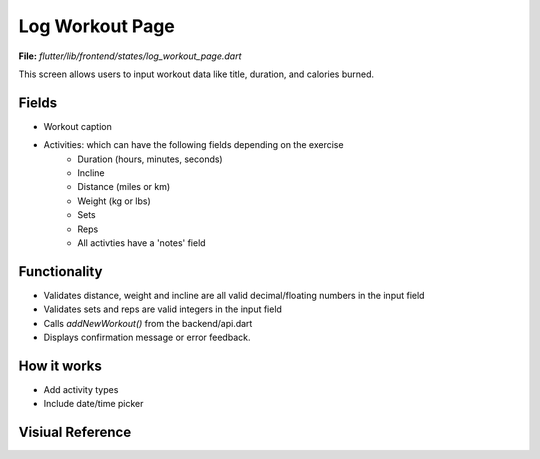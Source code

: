 Log Workout Page
================

**File:** `flutter/lib/frontend/states/log_workout_page.dart`

This screen allows users to input workout data like title, duration, and calories burned.

Fields
------

- Workout caption
- Activities: which can have the following fields depending on the exercise
    - Duration (hours, minutes, seconds)
    - Incline
    - Distance (miles or km)
    - Weight (kg or lbs)
    - Sets
    - Reps
    - All activties have a 'notes' field

Functionality
-------------

- Validates distance, weight and incline are all valid decimal/floating numbers in the input field
- Validates sets and reps are valid integers in the input field
- Calls `addNewWorkout()` from the backend/api.dart
- Displays confirmation message or error feedback.

How it works
-----

- Add activity types
- Include date/time picker

Visiual Reference
------------------
.. image:: ../_static/log_workout_modal.png
   :width: 400px
   :align: center